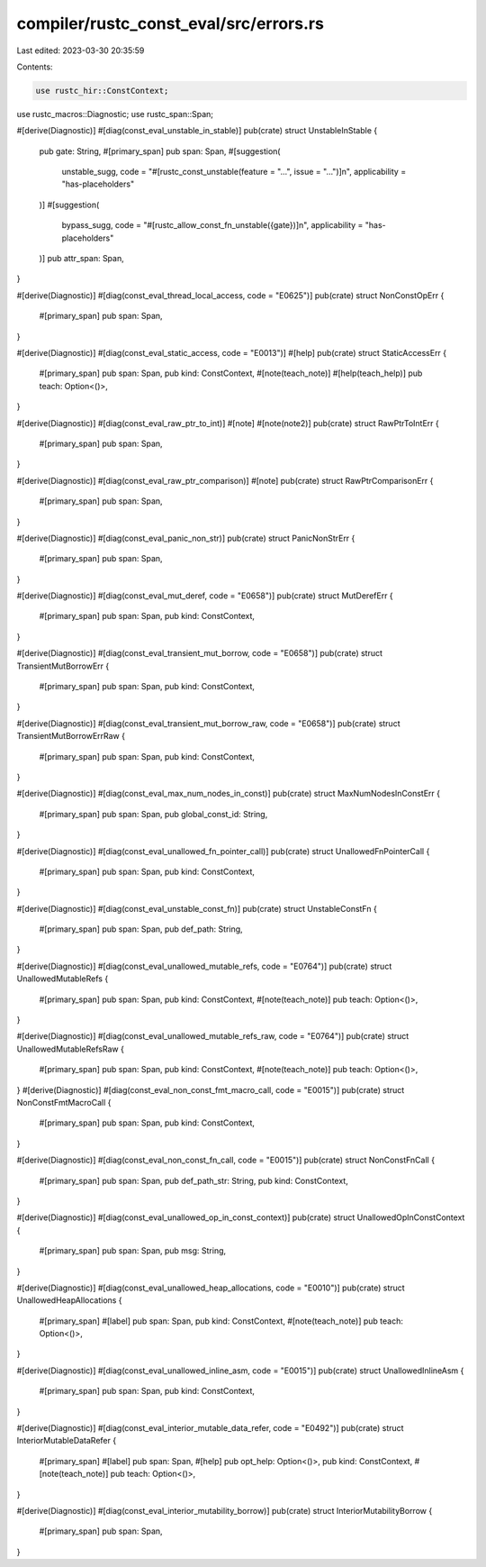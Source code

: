 compiler/rustc_const_eval/src/errors.rs
=======================================

Last edited: 2023-03-30 20:35:59

Contents:

.. code-block:: rs

    use rustc_hir::ConstContext;
use rustc_macros::Diagnostic;
use rustc_span::Span;

#[derive(Diagnostic)]
#[diag(const_eval_unstable_in_stable)]
pub(crate) struct UnstableInStable {
    pub gate: String,
    #[primary_span]
    pub span: Span,
    #[suggestion(
        unstable_sugg,
        code = "#[rustc_const_unstable(feature = \"...\", issue = \"...\")]\n",
        applicability = "has-placeholders"
    )]
    #[suggestion(
        bypass_sugg,
        code = "#[rustc_allow_const_fn_unstable({gate})]\n",
        applicability = "has-placeholders"
    )]
    pub attr_span: Span,
}

#[derive(Diagnostic)]
#[diag(const_eval_thread_local_access, code = "E0625")]
pub(crate) struct NonConstOpErr {
    #[primary_span]
    pub span: Span,
}

#[derive(Diagnostic)]
#[diag(const_eval_static_access, code = "E0013")]
#[help]
pub(crate) struct StaticAccessErr {
    #[primary_span]
    pub span: Span,
    pub kind: ConstContext,
    #[note(teach_note)]
    #[help(teach_help)]
    pub teach: Option<()>,
}

#[derive(Diagnostic)]
#[diag(const_eval_raw_ptr_to_int)]
#[note]
#[note(note2)]
pub(crate) struct RawPtrToIntErr {
    #[primary_span]
    pub span: Span,
}

#[derive(Diagnostic)]
#[diag(const_eval_raw_ptr_comparison)]
#[note]
pub(crate) struct RawPtrComparisonErr {
    #[primary_span]
    pub span: Span,
}

#[derive(Diagnostic)]
#[diag(const_eval_panic_non_str)]
pub(crate) struct PanicNonStrErr {
    #[primary_span]
    pub span: Span,
}

#[derive(Diagnostic)]
#[diag(const_eval_mut_deref, code = "E0658")]
pub(crate) struct MutDerefErr {
    #[primary_span]
    pub span: Span,
    pub kind: ConstContext,
}

#[derive(Diagnostic)]
#[diag(const_eval_transient_mut_borrow, code = "E0658")]
pub(crate) struct TransientMutBorrowErr {
    #[primary_span]
    pub span: Span,
    pub kind: ConstContext,
}

#[derive(Diagnostic)]
#[diag(const_eval_transient_mut_borrow_raw, code = "E0658")]
pub(crate) struct TransientMutBorrowErrRaw {
    #[primary_span]
    pub span: Span,
    pub kind: ConstContext,
}

#[derive(Diagnostic)]
#[diag(const_eval_max_num_nodes_in_const)]
pub(crate) struct MaxNumNodesInConstErr {
    #[primary_span]
    pub span: Span,
    pub global_const_id: String,
}

#[derive(Diagnostic)]
#[diag(const_eval_unallowed_fn_pointer_call)]
pub(crate) struct UnallowedFnPointerCall {
    #[primary_span]
    pub span: Span,
    pub kind: ConstContext,
}

#[derive(Diagnostic)]
#[diag(const_eval_unstable_const_fn)]
pub(crate) struct UnstableConstFn {
    #[primary_span]
    pub span: Span,
    pub def_path: String,
}

#[derive(Diagnostic)]
#[diag(const_eval_unallowed_mutable_refs, code = "E0764")]
pub(crate) struct UnallowedMutableRefs {
    #[primary_span]
    pub span: Span,
    pub kind: ConstContext,
    #[note(teach_note)]
    pub teach: Option<()>,
}

#[derive(Diagnostic)]
#[diag(const_eval_unallowed_mutable_refs_raw, code = "E0764")]
pub(crate) struct UnallowedMutableRefsRaw {
    #[primary_span]
    pub span: Span,
    pub kind: ConstContext,
    #[note(teach_note)]
    pub teach: Option<()>,
}
#[derive(Diagnostic)]
#[diag(const_eval_non_const_fmt_macro_call, code = "E0015")]
pub(crate) struct NonConstFmtMacroCall {
    #[primary_span]
    pub span: Span,
    pub kind: ConstContext,
}

#[derive(Diagnostic)]
#[diag(const_eval_non_const_fn_call, code = "E0015")]
pub(crate) struct NonConstFnCall {
    #[primary_span]
    pub span: Span,
    pub def_path_str: String,
    pub kind: ConstContext,
}

#[derive(Diagnostic)]
#[diag(const_eval_unallowed_op_in_const_context)]
pub(crate) struct UnallowedOpInConstContext {
    #[primary_span]
    pub span: Span,
    pub msg: String,
}

#[derive(Diagnostic)]
#[diag(const_eval_unallowed_heap_allocations, code = "E0010")]
pub(crate) struct UnallowedHeapAllocations {
    #[primary_span]
    #[label]
    pub span: Span,
    pub kind: ConstContext,
    #[note(teach_note)]
    pub teach: Option<()>,
}

#[derive(Diagnostic)]
#[diag(const_eval_unallowed_inline_asm, code = "E0015")]
pub(crate) struct UnallowedInlineAsm {
    #[primary_span]
    pub span: Span,
    pub kind: ConstContext,
}

#[derive(Diagnostic)]
#[diag(const_eval_interior_mutable_data_refer, code = "E0492")]
pub(crate) struct InteriorMutableDataRefer {
    #[primary_span]
    #[label]
    pub span: Span,
    #[help]
    pub opt_help: Option<()>,
    pub kind: ConstContext,
    #[note(teach_note)]
    pub teach: Option<()>,
}

#[derive(Diagnostic)]
#[diag(const_eval_interior_mutability_borrow)]
pub(crate) struct InteriorMutabilityBorrow {
    #[primary_span]
    pub span: Span,
}


